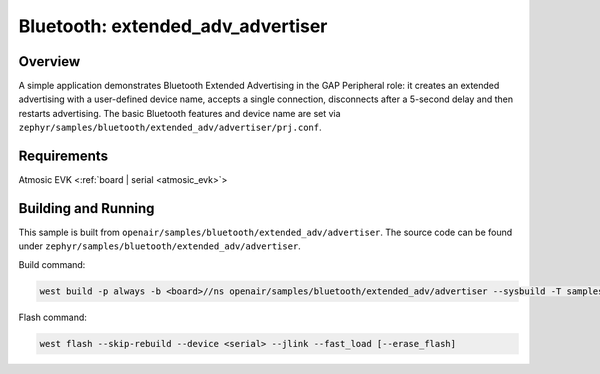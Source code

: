 .. _extended-adv-advertiser-sample:

Bluetooth: extended_adv_advertiser
##################################

Overview
********

A simple application demonstrates Bluetooth Extended Advertising in the GAP
Peripheral role: it creates an extended advertising with a user-defined device
name, accepts a single connection, disconnects after a 5-second delay and
then restarts advertising. The basic Bluetooth features and device name are set
via ``zephyr/samples/bluetooth/extended_adv/advertiser/prj.conf``.

Requirements
************

Atmosic EVK <:ref:`board | serial <atmosic_evk>`>

Building and Running
********************

This sample is built from ``openair/samples/bluetooth/extended_adv/advertiser``.
The source code can be found under ``zephyr/samples/bluetooth/extended_adv/advertiser``.

Build command:

.. code-block:: bash

   west build -p always -b <board>//ns openair/samples/bluetooth/extended_adv/advertiser --sysbuild -T samples.bluetooth.extended_adv.advertiser.atm

Flash command:

.. code-block:: bash

   west flash --skip-rebuild --device <serial> --jlink --fast_load [--erase_flash]
